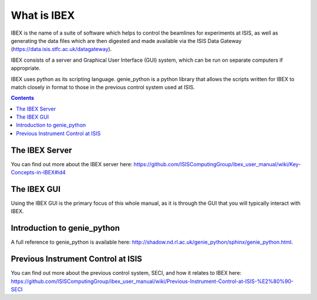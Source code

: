 What is IBEX
############

IBEX is the name of a suite of software which helps to control the beamlines for experiments at ISIS, as well as generating the data files which are then digested and made available via the ISIS Data Gateway (https://data.isis.stfc.ac.uk/datagateway).

IBEX consists of a server and Graphical User Interface (GUI) system, which can be run on separate computers if appropriate. 

IBEX uses python as its scripting language. genie_python is a python library that allows the scripts written for IBEX to match closely in format to those in the previous control system used at ISIS.

.. contents:: **Contents**

The IBEX Server
---------------

You can find out more about the IBEX server here: https://github.com/ISISComputingGroup/ibex_user_manual/wiki/Key-Concepts-in-IBEX#id4

The IBEX GUI
------------

Using the IBEX GUI is the primary focus of this whole manual, as it is through the GUI that you will typically interact with IBEX.

Introduction to genie_python
------------------------------------------------

A full reference to genie_python is available here: http://shadow.nd.rl.ac.uk/genie_python/sphinx/genie_python.html.

Previous Instrument Control at ISIS
------------------------------------------------
You can find out more about the previous control system, SECI, and how it relates to IBEX here: https://github.com/ISISComputingGroup/ibex_user_manual/wiki/Previous-Instrument-Control-at-ISIS-%E2%80%90-SECI


